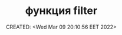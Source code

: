 # -*- mode: org; -*-
#+TITLE: функция filter
#+DESCRIPTION:
#+KEYWORDS:
#+AUTHOR:
#+email:
#+INFOJS_OPT:
#+STARTUP:  content

#+DATE: CREATED: <Wed Mar 09 20:10:56 EET 2022>
# Time-stamp: <Последнее обновление -- Saturday June 11 18:55:59 EEST 2022>
